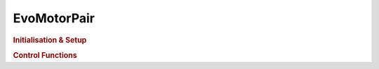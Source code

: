 EvoMotorPair
============

.. doxygenclass:: EvoMotorPair
   :project: API

.. rubric:: Initialisation & Setup

.. doxygenfunction:: EvoMotorPair
   :project: API

.. doxygenfunction:: EvoMotorPair::setMinimumSpeed
   :project: API  

.. doxygenfunction:: EvoMotorPair::setAcceleration
   :project: API  

.. doxygenfunction:: EvoMotorPair::getAcceleration
   :project: API  

.. doxygenfunction:: EvoMotorPair::setDeceleration
   :project: API  

.. doxygenfunction:: EvoMotorPair::getDeceleration
   :project: API  
   
.. doxygenfunction:: EvoMotorPair::setPD
   :project: API  

.. rubric:: Control Functions

.. doxygenfunction:: EvoMotorPair::move
   :project: API  

.. doxygenfunction:: EvoMotorPair::moveDegrees
   :project: API  
   
.. doxygenfunction:: EvoMotorPair::moveTime
   :project: API  

.. doxygenfunction:: EvoMotorPair::brake
   :project: API  

.. doxygenfunction:: EvoMotorPair::coast
   :project: API  
   
.. doxygenfunction:: EvoMotorPair::resetAngle
   :project: API  
